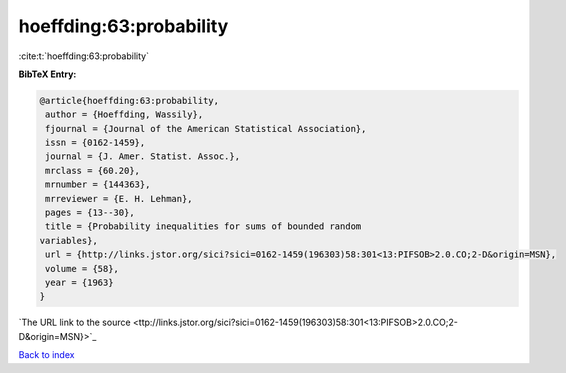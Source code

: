 hoeffding:63:probability
========================

:cite:t:`hoeffding:63:probability`

**BibTeX Entry:**

.. code-block:: bibtex

   @article{hoeffding:63:probability,
    author = {Hoeffding, Wassily},
    fjournal = {Journal of the American Statistical Association},
    issn = {0162-1459},
    journal = {J. Amer. Statist. Assoc.},
    mrclass = {60.20},
    mrnumber = {144363},
    mrreviewer = {E. H. Lehman},
    pages = {13--30},
    title = {Probability inequalities for sums of bounded random
   variables},
    url = {http://links.jstor.org/sici?sici=0162-1459(196303)58:301<13:PIFSOB>2.0.CO;2-D&origin=MSN},
    volume = {58},
    year = {1963}
   }
`The URL link to the source <ttp://links.jstor.org/sici?sici=0162-1459(196303)58:301<13:PIFSOB>2.0.CO;2-D&origin=MSN}>`_


`Back to index <../By-Cite-Keys.html>`_
